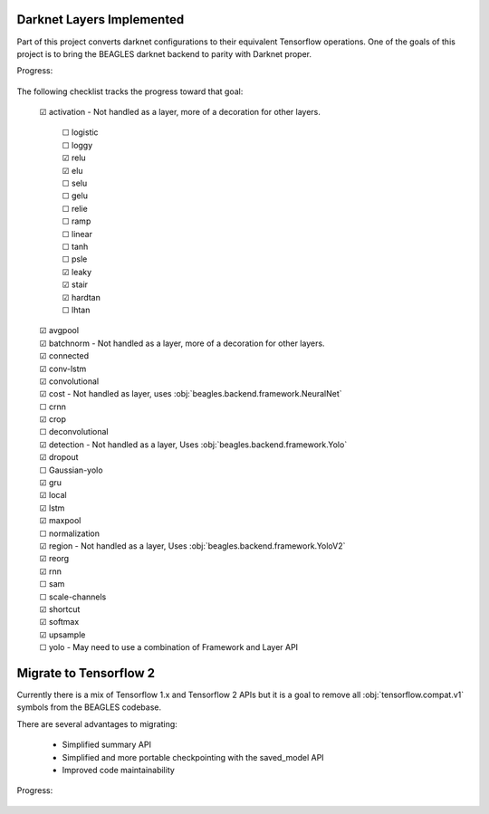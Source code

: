 ##########################
Darknet Layers Implemented
##########################

Part of this project converts darknet configurations to their equivalent
Tensorflow operations. One of the goals of this project is to bring the BEAGLES
darknet backend to parity with Darknet proper.

Progress:

   .. image:: https://progress-bar.dev/60

The following checklist tracks the progress toward that goal:

   | ☑ activation - Not handled as a layer, more of a decoration for other layers.

      | ☐ logistic
      | ☐ loggy
      | ☑ relu
      | ☑ elu
      | ☐ selu
      | ☐ gelu
      | ☐ relie
      | ☐ ramp
      | ☐ linear
      | ☐ tanh
      | ☐ psle
      | ☑ leaky
      | ☑ stair
      | ☑ hardtan
      | ☐ lhtan

   | ☑ avgpool
   | ☑ batchnorm - Not handled as a layer, more of a decoration for other layers.
   | ☑ connected
   | ☑ conv-lstm
   | ☑ convolutional
   | ☑ cost - Not handled as layer, uses :obj:`beagles.backend.framework.NeuralNet`
   | ☐ crnn
   | ☑ crop
   | ☐ deconvolutional
   | ☑ detection - Not handled as a layer, Uses :obj:`beagles.backend.framework.Yolo`
   | ☑ dropout
   | ☐ Gaussian-yolo
   | ☑ gru
   | ☑ local
   | ☑ lstm
   | ☑ maxpool
   | ☐ normalization
   | ☑ region - Not handled as a layer, Uses :obj:`beagles.backend.framework.YoloV2`
   | ☑ reorg
   | ☑ rnn
   | ☐ sam
   | ☐ scale-channels
   | ☑ shortcut
   | ☑ softmax
   | ☑ upsample
   | ☐ yolo - May need to use a combination of Framework and Layer API

#######################
Migrate to Tensorflow 2
#######################

Currently there is a mix of Tensorflow 1.x and Tensorflow 2 APIs but it is a
goal to remove all :obj:`tensorflow.compat.v1` symbols from the BEAGLES codebase.

There are several advantages to migrating:

   - Simplified summary API
   - Simplified and more portable checkpointing with the saved_model API
   - Improved code maintainability

Progress:

   .. image:: https://progress-bar.dev/50

